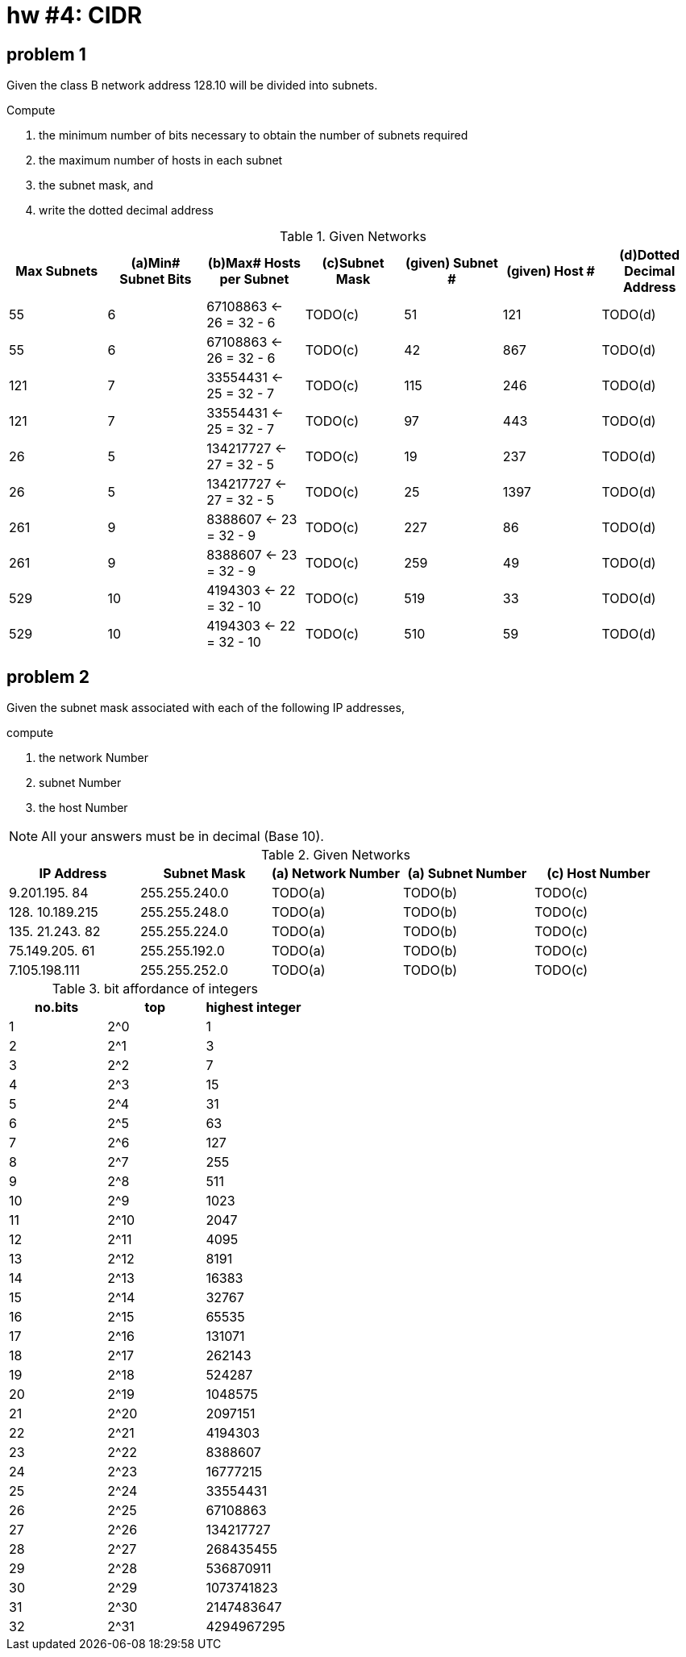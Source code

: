 = hw #4: CIDR

== problem 1

Given the class B network address 128.10 will be divided into subnets.

.Compute
a. the minimum number of bits necessary to obtain the number of subnets required
b. the maximum number of hosts in each subnet
c. the subnet mask, and
d. write the dotted decimal address

[cols=7, options="header"]
.Given Networks
|===
| Max Subnets
| (a)Min# Subnet Bits | (b)Max# Hosts per Subnet | (c)Subnet Mask
| (given) Subnet # | (given) Host #
| (d)Dotted Decimal Address

|  55 |  6 |  67108863 <- 26 = 32 - 6  | TODO(c) | 51  | 121  | TODO(d)
|  55 |  6 |  67108863 <- 26 = 32 - 6  | TODO(c) | 42  | 867  | TODO(d)
| 121 |  7 |  33554431 <- 25 = 32 - 7  | TODO(c) | 115 | 246  | TODO(d)
| 121 |  7 |  33554431 <- 25 = 32 - 7  | TODO(c) | 97  | 443  | TODO(d)
|  26 |  5 | 134217727 <- 27 = 32 - 5  | TODO(c) | 19  | 237  | TODO(d)
|  26 |  5 | 134217727 <- 27 = 32 - 5  | TODO(c) | 25  | 1397 | TODO(d)
| 261 |  9 |   8388607 <- 23 = 32 - 9  | TODO(c) | 227 | 86   | TODO(d)
| 261 |  9 |   8388607 <- 23 = 32 - 9  | TODO(c) | 259 | 49   | TODO(d)
| 529 | 10 |   4194303 <- 22 = 32 - 10 | TODO(c) | 519 | 33   | TODO(d)
| 529 | 10 |   4194303 <- 22 = 32 - 10 | TODO(c) | 510 | 59   | TODO(d)
|===


== problem 2

Given the subnet mask associated with each of the following IP addresses,

.compute
a. the network Number
b. subnet Number
c. the host Number

NOTE: All your answers must be in decimal (Base 10).

[cols=5, options="header"]
.Given Networks
|===
| IP Address | Subnet Mask
| (a) Network Number | (a) Subnet Number | (c) Host Number

|   9.201.195. 84 | 255.255.240.0 | TODO(a) | TODO(b) | TODO(c)
| 128. 10.189.215 | 255.255.248.0 | TODO(a) | TODO(b) | TODO(c)
| 135. 21.243. 82 | 255.255.224.0 | TODO(a) | TODO(b) | TODO(c)
|  75.149.205. 61 | 255.255.192.0 | TODO(a) | TODO(b) | TODO(c)
|   7.105.198.111 | 255.255.252.0 | TODO(a) | TODO(b) | TODO(c)
|===


.bit affordance of integers
[cols=3, options="header"]
|===
| no.bits | top  | highest integer

| 1       | 2^0  |          1
| 2       | 2^1  |          3
| 3       | 2^2  |          7
| 4       | 2^3  |         15
| 5       | 2^4  |         31
| 6       | 2^5  |         63
| 7       | 2^6  |        127
| 8       | 2^7  |        255
| 9       | 2^8  |        511
| 10      | 2^9  |       1023
| 11      | 2^10 |       2047
| 12      | 2^11 |       4095
| 13      | 2^12 |       8191
| 14      | 2^13 |      16383
| 15      | 2^14 |      32767
| 16      | 2^15 |      65535
| 17      | 2^16 |     131071
| 18      | 2^17 |     262143
| 19      | 2^18 |     524287
| 20      | 2^19 |    1048575
| 21      | 2^20 |    2097151
| 22      | 2^21 |    4194303
| 23      | 2^22 |    8388607
| 24      | 2^23 |   16777215
| 25      | 2^24 |   33554431
| 26      | 2^25 |   67108863
| 27      | 2^26 |  134217727
| 28      | 2^27 |  268435455
| 29      | 2^28 |  536870911
| 30      | 2^29 | 1073741823
| 31      | 2^30 | 2147483647
| 32      | 2^31 | 4294967295
|===
